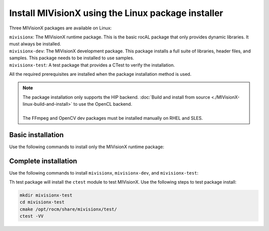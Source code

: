 .. meta::
  :description: MIVisionX API
  :keywords: MIVisionX, ROCm, package, installation

********************************************************
Install MIVisionX using the Linux package installer
********************************************************

Three MIVisionX packages are available on Linux:

| ``mivisionx``: The MIVisionX runtime package. This is the basic rocAL package that only provides dynamic libraries. It must always be installed.
| ``mivisionx-dev``: The MIVisionX development package. This package installs a full suite of libraries, header files, and samples. This package needs to be installed to use samples.
| ``mivisionx-test``: A test package that provides a CTest to verify the installation. 

All the required prerequisites are installed when the package installation method is used.

.. note::
  
    | The package installation only supports the HIP backend. :doc:`Build and install from source <./MIVisionX-linux-build-and-install>` to use the OpenCL backend. 
    |
    | The FFmpeg and OpenCV dev packages must be installed manually on RHEL and SLES.


Basic installation
========================================

Use the following commands to install only the MIVisionX runtime package:

.. tab-set::
 
  .. tab-item:: Ubuntu

    .. code:: shell

      sudo apt install mivisionx

  .. tab-item:: RHEL

    .. code:: shell

      sudo yum install mivisionx

  .. tab-item:: SLES

    .. code:: shell

      sudo zypper install mivisionx


Complete installation
========================================

Use the following commands to install ``mivisionx``, ``mivisionx-dev``, and ``mivisionx-test``:

.. tab-set::

  .. tab-item:: Ubuntu

    .. code:: shell

      sudo apt-get install mivisionx mivisionx-dev mivisionx-test

  .. tab-item:: RHEL

    .. code:: shell

      sudo yum install mivisionx mivisionx-dev mivisionx-test

  .. tab-item:: SLES

    .. code:: shell

      sudo zypper install mivisionx mivisionx-dev mivisionx-test


Th test package will install the ``ctest`` module to test MIVisionX. Use the following steps to test package install:

.. code-block:: shell

    mkdir mivisionx-test
    cd mivisionx-test
    cmake /opt/rocm/share/mivisionx/test/
    ctest -VV




